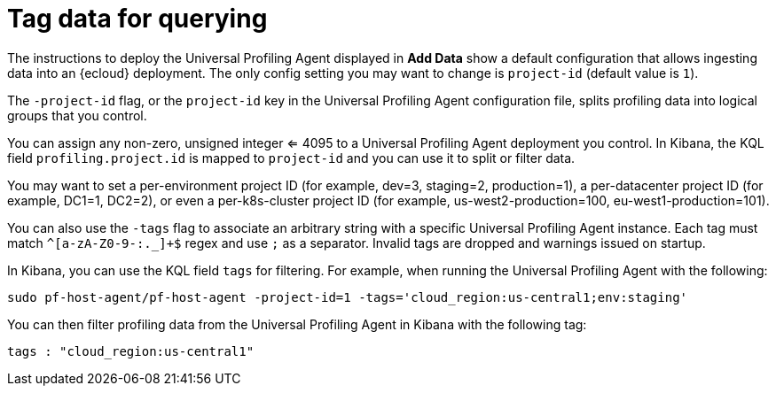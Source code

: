 [[profiling-tag-data-query]]
= Tag data for querying

The instructions to deploy the Universal Profiling Agent displayed in *Add Data* show a default configuration that allows ingesting data into an {ecloud} deployment.
The only config setting you may want to change is `project-id` (default value is `1`).

The `-project-id` flag, or the `project-id` key in the Universal Profiling Agent configuration file, splits profiling data into logical groups that you control.

You can assign any non-zero, unsigned integer <= 4095 to a Universal Profiling Agent deployment you control. In Kibana, the KQL field `profiling.project.id` is mapped to `project-id` and you can use it to split or filter data.

You may want to set a per-environment project ID (for example, dev=3, staging=2, production=1), a per-datacenter project ID (for example,
DC1=1, DC2=2), or even a per-k8s-cluster project ID (for example, us-west2-production=100, eu-west1-production=101).

You can also use the `-tags` flag to associate an arbitrary string with a specific Universal Profiling Agent instance.
Each tag must match `^[a-zA-Z0-9-:._]+$` regex and use `;` as a separator. 
Invalid tags are dropped and warnings issued on startup. 

In Kibana, you can use the KQL field `tags` for filtering. For example, when running the Universal Profiling Agent with the following:

[source,bash]
----
sudo pf-host-agent/pf-host-agent -project-id=1 -tags='cloud_region:us-central1;env:staging'
----

You can then filter profiling data from the Universal Profiling Agent in Kibana with the following tag:

[source,bash]
----
tags : "cloud_region:us-central1" 
----
